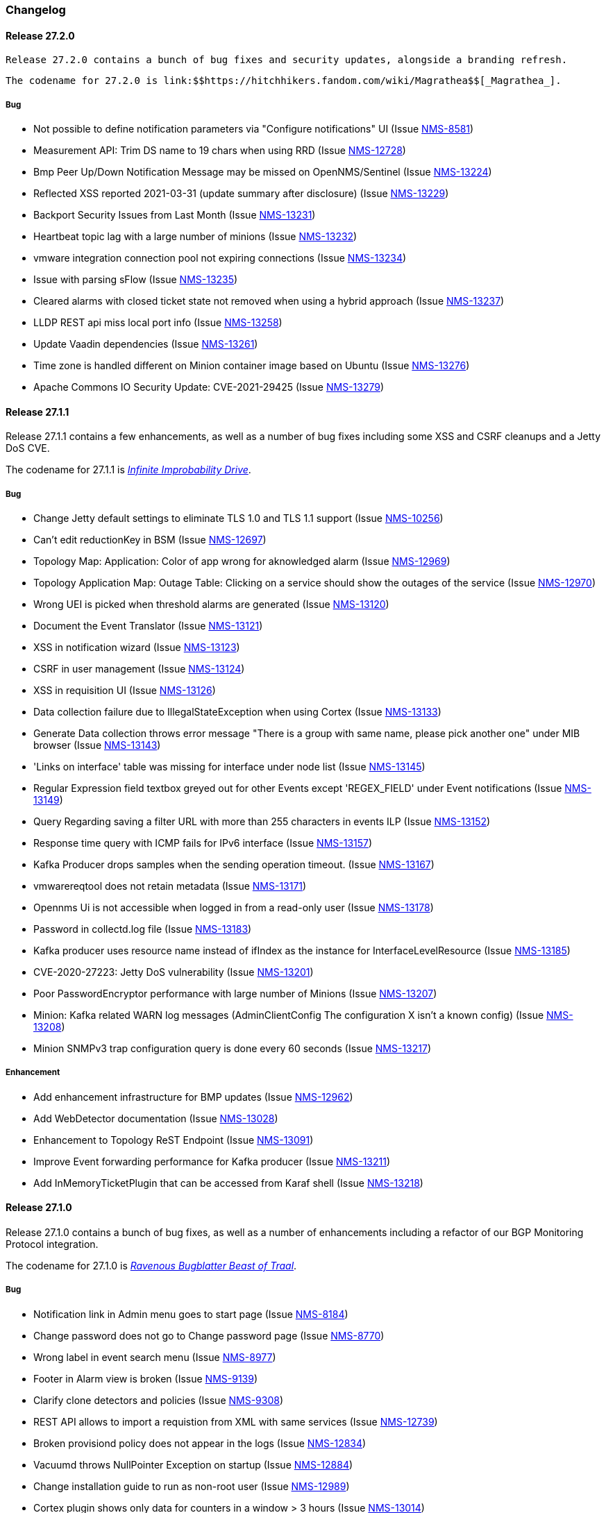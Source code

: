 [[release-27-changelog]]

=== Changelog

[[releasenotes-changelog-27.2.0]]

==== Release 27.2.0

  Release 27.2.0 contains a bunch of bug fixes and security updates, alongside a branding refresh.

  The codename for 27.2.0 is link:$$https://hitchhikers.fandom.com/wiki/Magrathea$$[_Magrathea_].

===== Bug

* Not possible to define notification parameters via "Configure notifications" UI (Issue http://issues.opennms.org/browse/NMS-8581[NMS-8581])
* Measurement API: Trim DS name to 19 chars when using RRD (Issue http://issues.opennms.org/browse/NMS-12728[NMS-12728])
* Bmp Peer Up/Down Notification Message may be missed on OpenNMS/Sentinel (Issue http://issues.opennms.org/browse/NMS-13224[NMS-13224])
* Reflected XSS reported 2021-03-31 (update summary after disclosure) (Issue http://issues.opennms.org/browse/NMS-13229[NMS-13229])
* Backport Security Issues from Last Month (Issue http://issues.opennms.org/browse/NMS-13231[NMS-13231])
* Heartbeat topic lag with a large number of minions (Issue http://issues.opennms.org/browse/NMS-13232[NMS-13232])
* vmware integration connection pool not expiring connections (Issue http://issues.opennms.org/browse/NMS-13234[NMS-13234])
* Issue with parsing sFlow (Issue http://issues.opennms.org/browse/NMS-13235[NMS-13235])
* Cleared alarms with closed ticket state not removed when using a hybrid approach (Issue http://issues.opennms.org/browse/NMS-13237[NMS-13237])
* LLDP REST api miss local port info (Issue http://issues.opennms.org/browse/NMS-13258[NMS-13258])
* Update Vaadin dependencies (Issue http://issues.opennms.org/browse/NMS-13261[NMS-13261])
* Time zone is handled different on Minion container image based on Ubuntu (Issue http://issues.opennms.org/browse/NMS-13276[NMS-13276])
* Apache Commons IO Security Update: CVE-2021-29425 (Issue http://issues.opennms.org/browse/NMS-13279[NMS-13279])


[[releasenotes-changelog-27.1.1]]

==== Release 27.1.1

Release 27.1.1 contains a few enhancements, as well as a number of
bug fixes including some XSS and CSRF cleanups and a Jetty DoS CVE.

The codename for 27.1.1 is link:$$https://hitchhikers.fandom.com/wiki/Infinite_Improbability_Drive$$[_Infinite Improbability Drive_].

===== Bug

* Change Jetty default settings to eliminate TLS 1.0 and TLS 1.1 support (Issue http://issues.opennms.org/browse/NMS-10256[NMS-10256])
* Can't edit reductionKey in BSM (Issue http://issues.opennms.org/browse/NMS-12697[NMS-12697])
* Topology Map: Application: Color of app wrong for aknowledged alarm (Issue http://issues.opennms.org/browse/NMS-12969[NMS-12969])
* Topology Application Map: Outage Table: Clicking on a service should show the outages of the service (Issue http://issues.opennms.org/browse/NMS-12970[NMS-12970])
* Wrong UEI is picked when threshold alarms are generated (Issue http://issues.opennms.org/browse/NMS-13120[NMS-13120])
* Document the Event Translator (Issue http://issues.opennms.org/browse/NMS-13121[NMS-13121])
* XSS in notification wizard (Issue http://issues.opennms.org/browse/NMS-13123[NMS-13123])
* CSRF in user management (Issue http://issues.opennms.org/browse/NMS-13124[NMS-13124])
* XSS in requisition UI (Issue http://issues.opennms.org/browse/NMS-13126[NMS-13126])
* Data collection failure due to IllegalStateException when using Cortex (Issue http://issues.opennms.org/browse/NMS-13133[NMS-13133])
* Generate Data collection throws error message "There is a group with same name, please pick another one" under MIB browser (Issue http://issues.opennms.org/browse/NMS-13143[NMS-13143])
* 'Links on interface' table was missing for interface under node list (Issue http://issues.opennms.org/browse/NMS-13145[NMS-13145])
* Regular Expression field textbox greyed out for other Events except 'REGEX_FIELD' under Event notifications (Issue http://issues.opennms.org/browse/NMS-13149[NMS-13149])
* Query Regarding saving a filter URL with more than 255 characters in events ILP (Issue http://issues.opennms.org/browse/NMS-13152[NMS-13152])
* Response time query with ICMP fails for IPv6 interface (Issue http://issues.opennms.org/browse/NMS-13157[NMS-13157])
* Kafka Producer drops samples when the sending operation timeout. (Issue http://issues.opennms.org/browse/NMS-13167[NMS-13167])
* vmwarereqtool does not retain metadata (Issue http://issues.opennms.org/browse/NMS-13171[NMS-13171])
* Opennms Ui is not accessible when logged in from a read-only user (Issue http://issues.opennms.org/browse/NMS-13178[NMS-13178])
* Password in collectd.log file (Issue http://issues.opennms.org/browse/NMS-13183[NMS-13183])
* Kafka producer uses resource name instead of ifIndex as the instance for InterfaceLevelResource (Issue http://issues.opennms.org/browse/NMS-13185[NMS-13185])
* CVE-2020-27223: Jetty DoS vulnerability (Issue http://issues.opennms.org/browse/NMS-13201[NMS-13201])
* Poor PasswordEncryptor performance with large number of Minions (Issue http://issues.opennms.org/browse/NMS-13207[NMS-13207])
* Minion: Kafka related WARN log messages (AdminClientConfig The configuration X isn't a known config) (Issue http://issues.opennms.org/browse/NMS-13208[NMS-13208])
* Minion SNMPv3 trap configuration query is done every 60 seconds (Issue http://issues.opennms.org/browse/NMS-13217[NMS-13217])

===== Enhancement

* Add enhancement infrastructure for BMP updates (Issue http://issues.opennms.org/browse/NMS-12962[NMS-12962])
* Add WebDetector documentation (Issue http://issues.opennms.org/browse/NMS-13028[NMS-13028])
* Enhancement to Topology ReST Endpoint (Issue http://issues.opennms.org/browse/NMS-13091[NMS-13091])
* Improve Event forwarding performance for Kafka producer (Issue http://issues.opennms.org/browse/NMS-13211[NMS-13211])
* Add InMemoryTicketPlugin that can be accessed from Karaf shell (Issue http://issues.opennms.org/browse/NMS-13218[NMS-13218])

[[releasenotes-changelog-27.1.0]]

==== Release 27.1.0

Release 27.1.0 contains a bunch of bug fixes, as well as a number of
enhancements including a refactor of our BGP Monitoring Protocol
integration.

The codename for 27.1.0 is link:$$https://hitchhikers.fandom.com/wiki/Ravenous_Bugblatter_Beast_of_Traal$$[_Ravenous Bugblatter Beast of Traal_].

===== Bug

* Notification link in Admin menu goes to start page (Issue http://issues.opennms.org/browse/NMS-8184[NMS-8184])
* Change password does not go to Change password page (Issue http://issues.opennms.org/browse/NMS-8770[NMS-8770])
* Wrong label in event search menu (Issue http://issues.opennms.org/browse/NMS-8977[NMS-8977])
* Footer in Alarm view is broken (Issue http://issues.opennms.org/browse/NMS-9139[NMS-9139])
* Clarify clone detectors and policies (Issue http://issues.opennms.org/browse/NMS-9308[NMS-9308])
* REST API allows to import a requistion from XML with same services (Issue http://issues.opennms.org/browse/NMS-12739[NMS-12739])
* Broken provisiond policy does not appear in the logs (Issue http://issues.opennms.org/browse/NMS-12834[NMS-12834])
* Vacuumd throws NullPointer Exception on startup (Issue http://issues.opennms.org/browse/NMS-12884[NMS-12884])
* Change installation guide to run as non-root user (Issue http://issues.opennms.org/browse/NMS-12989[NMS-12989])
* Cortex plugin shows only data for counters in a window > 3 hours  (Issue http://issues.opennms.org/browse/NMS-13014[NMS-13014])
* Timezone and Grafana Dashboard fields not preserved when editing a scheduled report (Issue http://issues.opennms.org/browse/NMS-13064[NMS-13064])
* Flow Rest API: Name lookup is happening per bucket and not per interval (Aggregation Only) (Issue http://issues.opennms.org/browse/NMS-13065[NMS-13065])
* Make OpenNMS compile on Apple Silicon (Issue http://issues.opennms.org/browse/NMS-13079[NMS-13079])
* Fix NPE in Vaccumd (Issue http://issues.opennms.org/browse/NMS-13098[NMS-13098])
* Make sequence number trackin thread-save and patient about out-of-order (Issue http://issues.opennms.org/browse/NMS-13106[NMS-13106])
* Vmware-importer requisition meta-data lost at import (Issue http://issues.opennms.org/browse/NMS-13109[NMS-13109])
* XSS in user management (Issue http://issues.opennms.org/browse/NMS-13125[NMS-13125])
* No option provided to change the number of records per page in Events ILP and Events/Alarms ILP under Topology (Issue http://issues.opennms.org/browse/NMS-13137[NMS-13137])
* The OpenNMS Web User Interface Has Experienced an Error observed when searching for a Event under Event notifications (Issue http://issues.opennms.org/browse/NMS-13148[NMS-13148])
* Node's sub-option 'Availability' exceeds table alignment and overlaps next table of 'Notifications' under Topology section (Issue http://issues.opennms.org/browse/NMS-13153[NMS-13153])
* Newts Cache priming flag is inverted (Issue http://issues.opennms.org/browse/NMS-13156[NMS-13156])
* Dependabot: Upgrade Apache POI to 3.17 (CVE-2017-12626) (Issue http://issues.opennms.org/browse/NMS-13161[NMS-13161])

===== Enhancement

* Cloning of  Foreign Source Definition (Issue http://issues.opennms.org/browse/NMS-8854[NMS-8854])
* Depend on haveged (and supply it in our repo) (Issue http://issues.opennms.org/browse/NMS-8959[NMS-8959])
* Rename button on Threshold Groups screen (Issue http://issues.opennms.org/browse/NMS-12606[NMS-12606])
* Upgrade Kafka components to 2.7.0 (Issue http://issues.opennms.org/browse/NMS-12704[NMS-12704])
* Handle all possible values of ifOperStatus in the SNMP Interface Poller (Issue http://issues.opennms.org/browse/NMS-12980[NMS-12980])
* Remote poller: review all documentation to update RP references (Issue http://issues.opennms.org/browse/NMS-12879[NMS-12879])
* Persist basic BMP messages in OpenNMS (Issue http://issues.opennms.org/browse/NMS-12949[NMS-12949])
* Handle stats for BMP (Issue http://issues.opennms.org/browse/NMS-12952[NMS-12952])
* Get dashboards from OpenBMP working (Issue http://issues.opennms.org/browse/NMS-12953[NMS-12953])
* Enhance Routes with ASN info (Issue http://issues.opennms.org/browse/NMS-12963[NMS-12963])
* Enhance Routes with WhoIs info  (Issue http://issues.opennms.org/browse/NMS-12964[NMS-12964])
* Enhance Routes with RPKI info  (Issue http://issues.opennms.org/browse/NMS-12965[NMS-12965])
* Create confd templates to handle Slack properties (Issue http://issues.opennms.org/browse/NMS-12982[NMS-12982])
* Create confd templates to handle Mattermost properties (Issue http://issues.opennms.org/browse/NMS-13004[NMS-13004])
* Updating UI to clarify rescan process (Issue http://issues.opennms.org/browse/NMS-13040[NMS-13040])
* Update PostgreSQL JDBC drivers (Issue http://issues.opennms.org/browse/NMS-13049[NMS-13049])
* Move Stats handling to TimeScaleDB (Issue http://issues.opennms.org/browse/NMS-13061[NMS-13061])
* Upgrade Container base images (Issue http://issues.opennms.org/browse/NMS-13071[NMS-13071])
* Add SNMP Data Collection example to Horizon Docs (Issue http://issues.opennms.org/browse/NMS-13107[NMS-13107])
* Nephron: Replace JacksonJsonCoder for FlowSummaries (Issue http://issues.opennms.org/browse/NMS-13115[NMS-13115])
* Nephron: fix rounding errors in flow sampling (Issue http://issues.opennms.org/browse/NMS-13116[NMS-13116])
* Create smoke test that verifies all Reload daemon are successful (Issue http://issues.opennms.org/browse/NMS-13117[NMS-13117])
* Searching node link informations (Issue http://issues.opennms.org/browse/NMS-13129[NMS-13129])
* add service status to rest `/info` API (Issue http://issues.opennms.org/browse/NMS-13135[NMS-13135])
* Update Kafka settings for multiple instances documentation (Issue http://issues.opennms.org/browse/NMS-13136[NMS-13136])
* Move some model objects from opennms-webapp  to opennms-web-api  (Issue http://issues.opennms.org/browse/NMS-13168[NMS-13168])
* create a table to show related events in the alarm detail view (Issue http://issues.opennms.org/browse/NMS-13170[NMS-13170])

[[releasenotes-changelog-27.0.5]]

==== Release 27.0.5

Release 27.0.5 contains just a couple of bug fixes, most importantly a
fix to provisioning that could break update to existing nodes when scanning.

The codename for 27.0.5 is link:$$https://wikipedia.org/wiki/Vogon$$[_Vogon_].

===== Bug

* Flow Rest API: Name lookup is happening per bucket and not per interval (Aggregation Only) (Issue http://issues.opennms.org/browse/NMS-13065[NMS-13065])
* Provisioning stopped working after upgrade to 27.0.4 (Issue http://issues.opennms.org/browse/NMS-13128[NMS-13128])

[[releasenotes-changelog-27.0.4]]

==== Release 27.0.4

Release 27.0.4 contains a number of bug fixes relating to WMI, the Minion, flows,
reports, JEXL processing, and more, as well as a few small enhancements.

The codename for 27.0.4 is link:$$https://hitchhikers.fandom.com/wiki/Towel$$[_Towel_].

===== Bug

* Searching for event context that contains single quotes is not possible  (Issue http://issues.opennms.org/browse/NMS-12517[NMS-12517])
* WmiCollector does not work on Minion (Issue http://issues.opennms.org/browse/NMS-12944[NMS-12944])
* Discrepancy between Flows "top N" and SNMP for same interface (Issue http://issues.opennms.org/browse/NMS-12967[NMS-12967])
* Increase length of snmpinterfaces.snmpifdescr (Issue http://issues.opennms.org/browse/NMS-12976[NMS-12976])
* requisition meta data are deleted if node meta data defined with "db only" synchronize (Issue http://issues.opennms.org/browse/NMS-12990[NMS-12990])
* Timezone and date range inconsistencies when scheduling database reports associated with Grafana dashboards. (Issue http://issues.opennms.org/browse/NMS-13070[NMS-13070])
* Exception messages during node import (log noise) (Issue http://issues.opennms.org/browse/NMS-13082[NMS-13082])
* Fix vmwareconfigbuilder script to run with JDK9+ (Issue http://issues.opennms.org/browse/NMS-13084[NMS-13084])
* Keep and adjust flows with negative duration (Issue http://issues.opennms.org/browse/NMS-13088[NMS-13088])
* SFlow enhancment is not functional (Issue http://issues.opennms.org/browse/NMS-13093[NMS-13093])
* Karaf Poller commands won't work if Telemetryd is disabled (Issue http://issues.opennms.org/browse/NMS-13094[NMS-13094])
* JEXL expression handling updates (Issue http://issues.opennms.org/browse/NMS-13103[NMS-13103])
* Telemetryd: Reload daemon always fails and stops Temetryd (Issue http://issues.opennms.org/browse/NMS-13112[NMS-13112])

===== Enhancement

* Optionally silence file not found warnings for JICMP, JRRD when properties are not set (Issue http://issues.opennms.org/browse/NMS-13081[NMS-13081])
* Update opennms.spec to take advantage of maven smart builder plugin (Issue http://issues.opennms.org/browse/NMS-13083[NMS-13083])

[[releasenotes-changelog-27.0.3]]

==== Release 27.0.3

Release 27.0.3 is the fourth release in the Horizon 27 series.

It contains a number of mostly esoteric bug fixes, and a few small enhancements.

The codename for 27.0.3 is link:$$https://hitchhikers.fandom.com/wiki/Dolphins$$[_Dolphins_].

===== Bug

* Prometheus Collector attempting to persist non-integer values to counters (Issue http://issues.opennms.org/browse/NMS-13007[NMS-13007])
* OpenNMS fails to start, when more than one active listener is referencing the same parser (Issue http://issues.opennms.org/browse/NMS-13034[NMS-13034])
* ArrayIndexOutOfBoundsException thrown by the SNMP Interface Poller (Issue http://issues.opennms.org/browse/NMS-13042[NMS-13042])
* Karaf command 'snmp-fit' not functional (Issue http://issues.opennms.org/browse/NMS-13055[NMS-13055])
* Long datasource names are truncated and are not accessable on read (Issue http://issues.opennms.org/browse/NMS-13060[NMS-13060])
* The makerpm.sh script requires the mingw32-nsis package (Issue http://issues.opennms.org/browse/NMS-13069[NMS-13069])

===== Enhancement

* Depend on haveged (and supply it in our repo) (Issue http://issues.opennms.org/browse/NMS-8959[NMS-8959])
* Import OBMP Grafana dashboards to OpenNMS  (Issue http://issues.opennms.org/browse/NMS-12954[NMS-12954])
* Inconsistent breadcrumbs on Locations/Minions (Issue http://issues.opennms.org/browse/NMS-13067[NMS-13067])


[[releasenotes-changelog-27.0.2]]

==== Release 27.0.2

Release 27.0.2 is the third release in the Horizon 27 series.

It contains a few bug fixes including a critical fix to a regression
in 27.0.1 that would keep OpenNMS from starting if you had existing
reports in the database.

BREAKING: If you created any reports with 27.0.1, they will need to be
recreated.

The codename for 27.0.2 is _link:$$https://wikipedia.org/wiki/List_of_The_Hitchhiker%27s_Guide_to_the_Galaxy_characters#Deep_Thought$$[Deep Thought]_.

===== Bug

* Bouncycastle JAR version 1.67 breaks CIFS Monitor (Issue http://issues.opennms.org/browse/NMS-13035[NMS-13035])
* report timezone changes break reading pre-existing reports from Quartz (Issue http://issues.opennms.org/browse/NMS-13037[NMS-13037])

===== Enhancement

* Add "geohash" support to the meta-data DSL (Issue http://issues.opennms.org/browse/NMS-13036[NMS-13036])

[[releasenotes-changelog-27.0.1]]

==== Release 27.0.1

Release 27.0.1 is the second release in the Horizon 27 series.

It contains a number of bugfixes including a critical CVE fix for Jetty,
as well as a number of other smaller changes and improvements.

The codename for 27.0.1 is _link:$$https://wikipedia.org/wiki/Zaphod_Beeblebrox#Pan-Galactic_Gargle_Blaster$$[Pan-Galactic Gargle Blaster]_.

===== Bug

* No support for TLS v1.3 in MailTransportMonitor (Issue http://issues.opennms.org/browse/NMS-12733[NMS-12733])
* Timezone inconsistency when generating PDF reports from Grafana dashboards (Issue http://issues.opennms.org/browse/NMS-12930[NMS-12930])
* RRD files for SNMP data are not created until a Service Restart (Issue http://issues.opennms.org/browse/NMS-12974[NMS-12974])
* Nephron Stability Issues at Scale (Issue http://issues.opennms.org/browse/NMS-12975[NMS-12975])
* typo in BMP sample (Issue http://issues.opennms.org/browse/NMS-12984[NMS-12984])
* Upgrade script does not migrate VMware metadata (Issue http://issues.opennms.org/browse/NMS-12985[NMS-12985])
* VMware datacollection failed (Issue http://issues.opennms.org/browse/NMS-12986[NMS-12986])
* Monitoring VMware VMs and hosts stopped working in 27.0.0 (Issue http://issues.opennms.org/browse/NMS-12988[NMS-12988])
* Unable to enable Jaeger tracing in Sentinel (Issue http://issues.opennms.org/browse/NMS-12998[NMS-12998])
* Update typo in BMP docs (Issue http://issues.opennms.org/browse/NMS-13002[NMS-13002])
* CVE-2020-27216: Jetty webserver vulnerability (Issue http://issues.opennms.org/browse/NMS-13009[NMS-13009])
* JCifs leaks memory after upgrade (Issue http://issues.opennms.org/browse/NMS-13011[NMS-13011])
* When using a custom prefix, the Elasticsearch Forwarder for events and situation-feedback creates a wrong template. (Issue http://issues.opennms.org/browse/NMS-13017[NMS-13017])
* Check flow sequence numbers to detect missing packets (Issue http://issues.opennms.org/browse/NMS-13024[NMS-13024])

===== Enhancement

* Add gNMI support for OpenConfig (Issue http://issues.opennms.org/browse/NMS-12915[NMS-12915])
* TSS: Cortex Plugin: Use REST API for reading timeseries (Issue http://issues.opennms.org/browse/NMS-12938[NMS-12938])
* sFlow Ingress / Egress (Issue http://issues.opennms.org/browse/NMS-12955[NMS-12955])
* Provisioning introduction (Issue http://issues.opennms.org/browse/NMS-12994[NMS-12994])
* Document Configure Discovery process (Issue http://issues.opennms.org/browse/NMS-12995[NMS-12995])
* Document requisition process (Issue http://issues.opennms.org/browse/NMS-12996[NMS-12996])
* backport Minion certificate management to Horizon 27 (Issue http://issues.opennms.org/browse/NMS-13000[NMS-13000])
* flowStartMilliseconds/flowEndMilliseconds for NetFlow v9 (Issue http://issues.opennms.org/browse/NMS-13006[NMS-13006])
* Add clock skew correction mechanism (Issue http://issues.opennms.org/browse/NMS-13023[NMS-13023])


[[releasenotes-changelog-27.0.0]]

==== Release 27.0.0

Release 27.0.0 is the first release in the Horizon 27 series.

It is a major enhancement release with many bug fixes and a ton of new features, most
notably the removal of the Remote Poller in favor of a new Minion-based workflow
called Application Perspective Monitoring.

The codename for 27.0.0 is _link:$$https://wikipedia.org/wiki/Zaphod_Beeblebrox$$[Zaphod]_.

===== Bug

* Investigate if the InstallerDB could be replaced with something simpler (Issue http://issues.opennms.org/browse/NMS-12079[NMS-12079])
* Limit RPC threads on Minion using bulkhead pattern (Issue http://issues.opennms.org/browse/NMS-12391[NMS-12391])
* RRD-to-Newts converter only handles AVERAGE RRAs (Issue http://issues.opennms.org/browse/NMS-12722[NMS-12722])
* Fix docs warnings for resource-types, time series config and thresholding (Issue http://issues.opennms.org/browse/NMS-12770[NMS-12770])
* Traps Not Associated With Node (Issue http://issues.opennms.org/browse/NMS-12797[NMS-12797])
* Netflow timestamps incorrectly calculated on interfaces with MPLS (Issue http://issues.opennms.org/browse/NMS-12800[NMS-12800])
* SNMPv3 Traps Cause Errors From Single Node to Minion (Issue http://issues.opennms.org/browse/NMS-12802[NMS-12802])
* Hardcoded path to bash (Issue http://issues.opennms.org/browse/NMS-12840[NMS-12840])
* Remote Poller: add remote outages to UI (Issue http://issues.opennms.org/browse/NMS-12842[NMS-12842])
* Remote Poller: add remote polling details to service page (Issue http://issues.opennms.org/browse/NMS-12843[NMS-12843])
* Remove polling package selection from application (Issue http://issues.opennms.org/browse/NMS-12844[NMS-12844])
* Remote Poller: remove not longer used role ROLE_REMOTING (Issue http://issues.opennms.org/browse/NMS-12849[NMS-12849])
* Remote Poller: remove references to old remote poller from documentation (Issue http://issues.opennms.org/browse/NMS-12850[NMS-12850])
* Remote Poller: remove scanreports UI and ReST endpoint (Issue http://issues.opennms.org/browse/NMS-12851[NMS-12851])
* Remote Poller: remove old Distributed Status Summary UI (Issue http://issues.opennms.org/browse/NMS-12852[NMS-12852])
* Incorrect TSS settings (Issue http://issues.opennms.org/browse/NMS-12862[NMS-12862])
* Remote Poller: Fix event definition for remote poller nodeLostService events (Issue http://issues.opennms.org/browse/NMS-12871[NMS-12871])
* Remote Poller: NPE while attempting to start RemotePollerNG (Issue http://issues.opennms.org/browse/NMS-12877[NMS-12877])
* Unable to install feature 'dominion-grpc-client' (Issue http://issues.opennms.org/browse/NMS-12880[NMS-12880])
* Remote Poller: Clear outages after removing from application (Issue http://issues.opennms.org/browse/NMS-12881[NMS-12881])
* Perspective Poller shows in tracing as RemotePollerNG (Issue http://issues.opennms.org/browse/NMS-12882[NMS-12882])
* Application Perspective Monitoring: NPE when starting OpenNMS (Issue http://issues.opennms.org/browse/NMS-12887[NMS-12887])
* Application Perspective Monitoring: OpenNMS refuses to start if service is referenced by two applications (Issue http://issues.opennms.org/browse/NMS-12889[NMS-12889])
* Telemetryd: a lot of InstanceAlreadyExistsExceptions when starting OpenNMS with default configuration (Issue http://issues.opennms.org/browse/NMS-12896[NMS-12896])
* Update link to In Memory TS DB (Issue http://issues.opennms.org/browse/NMS-12912[NMS-12912])
* Unable to poll Vcenter CIM - Calling something in OpenJDK11 that has been removed. (Issue http://issues.opennms.org/browse/NMS-12919[NMS-12919])
* Application link on start page redirects to start page (Issue http://issues.opennms.org/browse/NMS-12921[NMS-12921])
* Event Translator debug logging is incorrect (Issue http://issues.opennms.org/browse/NMS-12959[NMS-12959])
* service starts / restarts work but spit out an error if configured to wait for startup (Issue http://issues.opennms.org/browse/NMS-12966[NMS-12966])
* Display the alarm status correctly in topology map for applications (Issue http://issues.opennms.org/browse/NMS-12968[NMS-12968])
* Topology Application Map: Outage Table: Clicking on a service should show the outages of the service (Issue http://issues.opennms.org/browse/NMS-12970[NMS-12970])
* Alarm (v1 & v2) ReST Service PUT Can't PUT Multiple Things (Issue http://issues.opennms.org/browse/NMS-12979[NMS-12979])

===== Enhancement

* Add custom string attributes based on indirect and complex SNMP Indices (Issue http://issues.opennms.org/browse/NMS-8484[NMS-8484])
* Trailing ", \" in report definitions throws not helpful error message (Issue http://issues.opennms.org/browse/NMS-10526[NMS-10526])
* nodeDeleted event should contain more information (Issue http://issues.opennms.org/browse/NMS-10554[NMS-10554])
* Netscaler vServer SNMP collection and graph definitions (Issue http://issues.opennms.org/browse/NMS-12269[NMS-12269])
* Upgrade Sink API to Proto3 (Issue http://issues.opennms.org/browse/NMS-12602[NMS-12602])
* Add selenium test for password change (Issue http://issues.opennms.org/browse/NMS-12645[NMS-12645])
* Re-enable Central Search functionality (Issue http://issues.opennms.org/browse/NMS-12646[NMS-12646])
* Remove remote-poller runtimes from the build (Issue http://issues.opennms.org/browse/NMS-12653[NMS-12653])
* Update remote-poller model to link service to locations instead of individual RPs (Issue http://issues.opennms.org/browse/NMS-12654[NMS-12654])
* Rewrite the remote poller backend to use Minion (Issue http://issues.opennms.org/browse/NMS-12655[NMS-12655])
* Dynamic service scheduling: Service lifetime (Issue http://issues.opennms.org/browse/NMS-12676[NMS-12676])
* Dynamic service scheduling: Polling package association (Issue http://issues.opennms.org/browse/NMS-12677[NMS-12677])
* Dynamic service scheduling: Poller-Configuration change (Issue http://issues.opennms.org/browse/NMS-12678[NMS-12678])
* Update database and send events only on status changes (Issue http://issues.opennms.org/browse/NMS-12679[NMS-12679])
* Get new remote poller running as daemon (Issue http://issues.opennms.org/browse/NMS-12683[NMS-12683])
* Add upgrade task to enable RemotePollerNG (Issue http://issues.opennms.org/browse/NMS-12684[NMS-12684])
* Confd templates for Minion configuration (Karaf) (Issue http://issues.opennms.org/browse/NMS-12687[NMS-12687])
* Support hostnames resolution when using aggregated flows (Issue http://issues.opennms.org/browse/NMS-12692[NMS-12692])
* Use CollectionSetBuilder to persist response times (Issue http://issues.opennms.org/browse/NMS-12698[NMS-12698])
* Create SQL index for optimizing poll result lookups (Issue http://issues.opennms.org/browse/NMS-12710[NMS-12710])
* Apply thresholding for remote poller response times (Issue http://issues.opennms.org/browse/NMS-12721[NMS-12721])
* Meta-data tag enhancements to Time Series Storage API (Issue http://issues.opennms.org/browse/NMS-12730[NMS-12730])
* remove the java ("windows") installer (Issue http://issues.opennms.org/browse/NMS-12742[NMS-12742])
* Add ReST interface for Remote Poller (Issue http://issues.opennms.org/browse/NMS-12760[NMS-12760])
* Anomaly Detection Experiment (Issue http://issues.opennms.org/browse/NMS-12773[NMS-12773])
* Anomaly Detection - Get the consumer working (Issue http://issues.opennms.org/browse/NMS-12774[NMS-12774])
* Migrated VMware asset data to metadata entries (Issue http://issues.opennms.org/browse/NMS-12781[NMS-12781])
* RemotePoller: only schedule services that are part of an application (Issue http://issues.opennms.org/browse/NMS-12785[NMS-12785])
* Use newer protocol versions for remote DCOM WMI (Issue http://issues.opennms.org/browse/NMS-12788[NMS-12788])
* Add support for OpenConfig Service in Detector/Poller (Issue http://issues.opennms.org/browse/NMS-12789[NMS-12789])
* Remote Poller: Add outages for remote poller status changes (Issue http://issues.opennms.org/browse/NMS-12792[NMS-12792])
* Add support for meta-data on single-DS threshold definitions (Issue http://issues.opennms.org/browse/NMS-12794[NMS-12794])
* Update Users chapter (Issue http://issues.opennms.org/browse/NMS-12809[NMS-12809])
* Remote Poller: Modify model to new structure (Issue http://issues.opennms.org/browse/NMS-12820[NMS-12820])
* Remote Poller: Change monitoring locations UI to reflect model changes (Issue http://issues.opennms.org/browse/NMS-12821[NMS-12821])
* Remote Poller: Change Admin UI to reflect Application model changes  (Issue http://issues.opennms.org/browse/NMS-12822[NMS-12822])
* Application Topology Provider Status (Issue http://issues.opennms.org/browse/NMS-12823[NMS-12823])
* Allow meta-data in notifications (Issue http://issues.opennms.org/browse/NMS-12827[NMS-12827])
* Add events for new Application Model (Issue http://issues.opennms.org/browse/NMS-12838[NMS-12838])
* Remote Poller: camel case in new column definitions causing problems (Issue http://issues.opennms.org/browse/NMS-12841[NMS-12841])
* Remote Poller: Remove LocationSpecificStatus (Issue http://issues.opennms.org/browse/NMS-12859[NMS-12859])
* Remote Poller: Documentation (Issue http://issues.opennms.org/browse/NMS-12860[NMS-12860])
* Remote Poller: Fix the remote flag (Issue http://issues.opennms.org/browse/NMS-12861[NMS-12861])
* Remote Poller: Cleanup (Issue http://issues.opennms.org/browse/NMS-12864[NMS-12864])
* Remote Poller: Clearify perspecive labeling (Issue http://issues.opennms.org/browse/NMS-12865[NMS-12865])
* Remote Poller: Details pages show remote outages in recent outages list (Issue http://issues.opennms.org/browse/NMS-12866[NMS-12866])
* Remote Poller: Add graph definitions for response times (Issue http://issues.opennms.org/browse/NMS-12868[NMS-12868])
* Remote Poller: Add distributed tracing (Issue http://issues.opennms.org/browse/NMS-12869[NMS-12869])
* Remote Poller: Rename to Perspective Poller (Issue http://issues.opennms.org/browse/NMS-12874[NMS-12874])
* Remote Poller: Make backend more resilient (Issue http://issues.opennms.org/browse/NMS-12878[NMS-12878])
* Application Perspective Monitoring: create Application status page (Issue http://issues.opennms.org/browse/NMS-12886[NMS-12886])
* Document the MailTransportMonitor (Issue http://issues.opennms.org/browse/NMS-12892[NMS-12892])
* Additions to Application Perspective Monitoring docs (Issue http://issues.opennms.org/browse/NMS-12893[NMS-12893])
* Filter outages table in Application Topology View (Issue http://issues.opennms.org/browse/NMS-12897[NMS-12897])
* Add logging configuration for Perspective Poller (Issue http://issues.opennms.org/browse/NMS-12910[NMS-12910])
* Allow to navigate to monitored items in application status view (Issue http://issues.opennms.org/browse/NMS-12913[NMS-12913])
* Allow setting meta data in a requisition (Issue http://issues.opennms.org/browse/NMS-12918[NMS-12918])
* Create a report that matches Horizon 27.0.0 Jira issues with merged pull requests in GitHub (Issue http://issues.opennms.org/browse/NMS-12922[NMS-12922])
* Update Copyright notice for 2020 (Issue http://issues.opennms.org/browse/NMS-12933[NMS-12933])
* SSLCertMonitor should include more details about the expir(ing|ed) certificate in reason codes (Issue http://issues.opennms.org/browse/NMS-12948[NMS-12948])
* Update Maximum PostgreSQL to allow PostgreSQL 13 (Issue http://issues.opennms.org/browse/NMS-12958[NMS-12958])
* Create Horizon 27 Release Notes (Issue http://issues.opennms.org/browse/NMS-12961[NMS-12961])
* Identify message broker strategies in web "about" page (Issue http://issues.opennms.org/browse/NMS-12971[NMS-12971])

